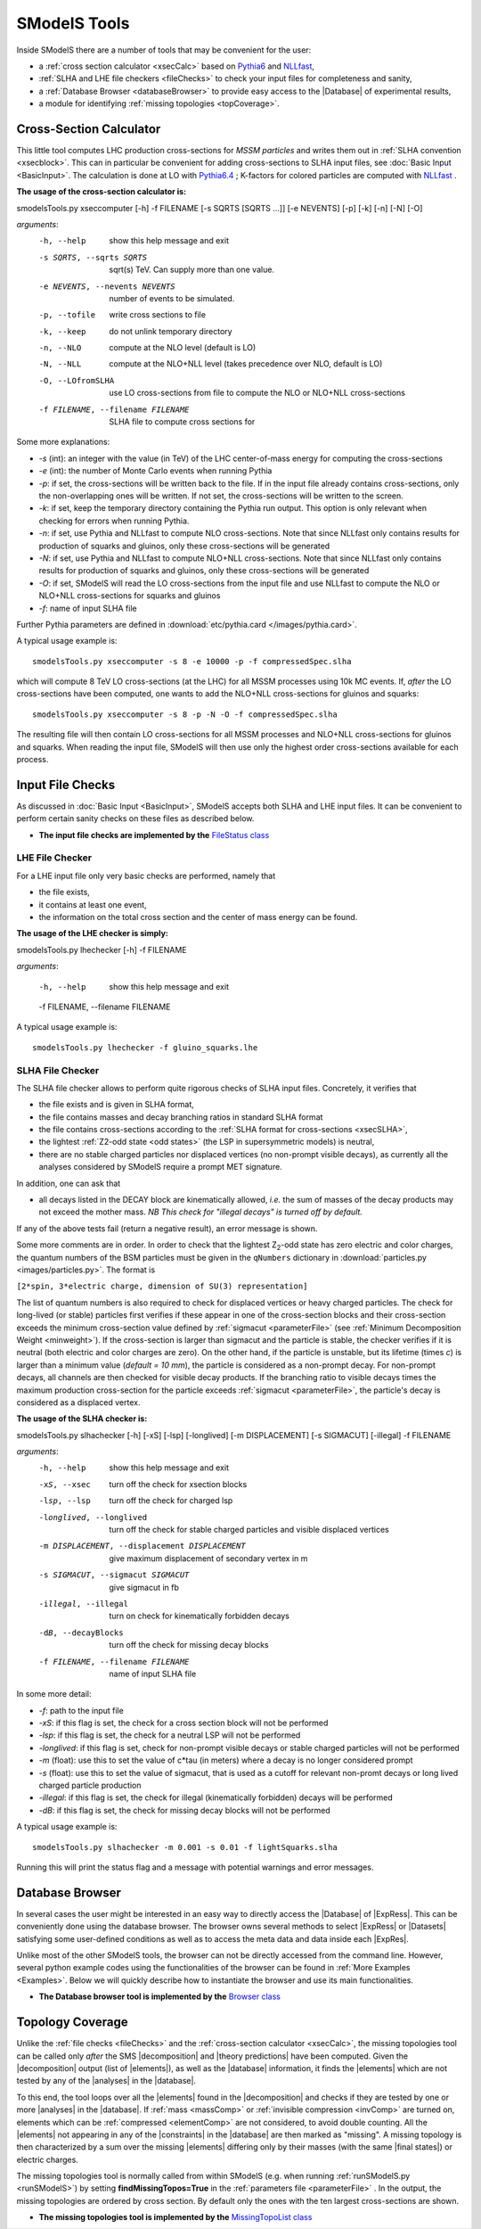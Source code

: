.. index:: SModelS Tools

.. |element| replace:: :ref:`element <element>`
.. |elements| replace:: :ref:`elements <element>`
.. |topology| replace:: :ref:`topology <topology>`
.. |topologies| replace:: :ref:`topologies <topology>`
.. |analysis| replace:: :ref:`analysis <ULanalysis>`
.. |analyses| replace:: :ref:`analyses <ULanalysis>`
.. |decomposition| replace:: :doc:`decomposition <Decomposition>`
.. |theory predictions| replace:: :doc:`theory predictions <TheoryPredictions>`
.. |theory prediction| replace:: :doc:`theory prediction <TheoryPredictions>`
.. |constraint| replace:: :ref:`constraint <ULconstraint>`
.. |constraints| replace:: :ref:`constraints <ULconstraint>`
.. |intermediate states| replace:: :ref:`intermediate states <odd states>`
.. |final states| replace:: :ref:`final states <final states>`
.. |database| replace:: :doc:`database <Database>`
.. |bracket notation| replace:: :ref:`bracket notation <bracketNotation>`
.. |ExpRes| replace:: :ref:`Experimental Result<ExpResult>`
.. |ExpRess| replace:: :ref:`Experimental Results<ExpResult>`
.. |Database| replace:: :ref:`Database <Database>`
.. |Dataset| replace:: :ref:`Data Set<DataSet>`
.. |Datasets| replace:: :ref:`Data Sets<DataSet>`

SModelS Tools
=============

Inside SModelS there are a number of tools that may be convenient for the user:

* a :ref:`cross section calculator <xsecCalc>` based on `Pythia6 <http://home.thep.lu.se/~torbjorn/Pythia.html>`_  and 
  `NLLfast <http://pauli.uni-muenster.de/~akule_01/nllwiki/index.php/NLL-fast>`_,
* :ref:`SLHA and LHE file checkers <fileChecks>` to check your input files for completeness and sanity,
* a :ref:`Database Browser <databaseBrowser>` to provide easy access to the |Database| of experimental results,
* a module for identifying :ref:`missing topologies <topCoverage>`.

.. _xsecCalc:

Cross-Section Calculator
------------------------

This little tool computes LHC production cross-sections for *MSSM particles*
and writes them out in :ref:`SLHA convention <xsecblock>`. This can in particular be convenient for adding cross-sections to SLHA input files, see :doc:`Basic Input <BasicInput>`. The calculation is done at LO with `Pythia6.4 <http://home.thep.lu.se/~torbjorn/Pythia.html>`_ ; K-factors for colored particles are computed with `NLLfast <http://pauli.uni-muenster.de/~akule_01/nllwiki/index.php/NLL-fast>`_ .


**The usage of the cross-section calculator is:**

smodelsTools.py xseccomputer [-h] -f FILENAME [-s SQRTS [SQRTS ...]] [-e NEVENTS] [-p] [-k] [-n] [-N] [-O]

*arguments*:
  -h, --help            show this help message and exit
  -s SQRTS, --sqrts SQRTS
                        sqrt(s) TeV. Can supply more than one value.
  -e NEVENTS, --nevents NEVENTS
                        number of events to be simulated.
  -p, --tofile          write cross sections to file
  -k, --keep            do not unlink temporary directory
  -n, --NLO             compute at the NLO level (default is LO)
  -N, --NLL             compute at the NLO+NLL level (takes precedence over NLO,
                        default is LO)
  -O, --LOfromSLHA      use LO cross-sections from file to compute the NLO or
                        NLO+NLL cross-sections
  -f FILENAME, --filename FILENAME
                        SLHA file to compute cross sections for

Some more explanations:

* *-s* (int): an integer with the value (in TeV) of the LHC center-of-mass energy for computing the cross-sections
* *-e* (int): the number of Monte Carlo events when running Pythia
* *-p*: if set, the cross-sections will be written back to the file. If in the input file already
  contains cross-sections, only the non-overlapping ones will be written. If not set, the cross-sections
  will be written to the screen.
* *-k*: if set, keep the temporary directory containing the Pythia run output. This option is only
  relevant when checking for errors when running Pythia.
* *-n*: if set, use Pythia and NLLfast to compute NLO cross-sections. Note that since NLLfast only contains
  results for production of squarks and gluinos, only these cross-sections will be generated
* *-N*: if set, use Pythia and NLLfast to compute NLO+NLL cross-sections. Note that since NLLfast only contains
  results for production of squarks and gluinos, only these cross-sections will be generated
* *-O*: if set, SModelS will read the LO cross-sections from the input file
  and use NLLfast to compute the NLO or NLO+NLL cross-sections for squarks and gluinos
* *-f*: name of input SLHA file

Further Pythia parameters are defined in :download:`etc/pythia.card </images/pythia.card>`.

A typical
usage example is: ::

   smodelsTools.py xseccomputer -s 8 -e 10000 -p -f compressedSpec.slha

which will compute 8 TeV LO cross-sections (at the LHC) for all MSSM processes using 10k MC events.
If, *after* the LO cross-sections have been computed, one wants to add the NLO+NLL cross-sections for gluinos and squarks: ::

   smodelsTools.py xseccomputer -s 8 -p -N -O -f compressedSpec.slha

The resulting file will then contain LO cross-sections for all MSSM processes and NLO+NLL cross-sections for gluinos and squarks.
When reading the input file, SModelS will then use only the highest order cross-sections available for each process.


.. _fileChecks:

Input File Checks
-----------------

As discussed in :doc:`Basic Input <BasicInput>`, SModelS accepts both SLHA and LHE input files. It can be convenient to perform certain sanity checks on these files as described below.

* **The input file checks are implemented by the** `FileStatus class <../../../documentation/build/html/tools.html#tools.ioObjects.FileStatus>`_

.. _lheChecks:

LHE File Checker
^^^^^^^^^^^^^^^^

For a LHE input file only very basic checks are performed, namely that

- the file exists,

- it contains at least one event,

- the information on the total cross section and the center of mass energy can be found.


**The usage of the LHE checker is simply:**

smodelsTools.py lhechecker [-h] -f FILENAME

*arguments*:

  -h, --help            show this help message and exit
  
  -f FILENAME, --filename FILENAME
  

A typical
usage example is: ::

   smodelsTools.py lhechecker -f gluino_squarks.lhe

.. _slhaChecks:

SLHA File Checker
^^^^^^^^^^^^^^^^^

The SLHA file checker allows to perform quite rigorous checks of SLHA input files. Concretely, it verifies that

* the file exists and is given in SLHA format,

* the file contains masses and decay branching ratios in standard SLHA format

* the file contains cross-sections according to the :ref:`SLHA format for cross-sections <xsecSLHA>`,


* the lightest :ref:`Z2-odd state <odd states>` (the LSP in supersymmetric models) is neutral,

* there are no stable charged particles nor displaced vertices (no non-prompt visible decays), as currently all the analyses considered by SModelS require a prompt MET signature.

In addition, one can ask that

* all decays listed in the DECAY block are kinematically allowed, *i.e.* the sum of masses of the decay products may not exceed the mother mass. *NB This check for "illegal decays" is turned off by default.*

If any of the above tests fail (return a negative result), an error message is shown.

Some more comments are in order.
In order to check that the lightest Z\ :sub:`2`-odd state has zero electric and color charges, the quantum numbers of the BSM particles must be given in the
``qNumbers`` dictionary in :download:`particles.py <images/particles.py>`. The format is

``[2*spin, 3*electric charge, dimension of SU(3) representation]``

The list of quantum numbers is also required to check for displaced vertices or heavy charged particles.
The check for long-lived (or stable) particles first verifies if these
appear in one of the cross-section blocks and their cross-section
exceeds the minimum cross-section value defined by :ref:`sigmacut <parameterFile>` (see  :ref:`Minimum Decomposition Weight <minweight>`).
If the cross-section is larger than sigmacut and the particle is stable,
the checker verifies if it is neutral (both electric and color charges
are zero). On the other hand, if the particle is unstable, but its lifetime (times *c*)
is larger than a minimum value (*default = 10 mm*), the particle is considered
as a non-prompt decay.
For non-prompt decays, all channels are then checked for visible decay products.
If the branching ratio to visible decays times the maximum production cross-section
for the particle exceeds :ref:`sigmacut <parameterFile>`, the particle's decay
is considered as a displaced vertex.


**The usage of the SLHA checker is:**

smodelsTools.py slhachecker [-h] [-xS] [-lsp] [-longlived] [-m DISPLACEMENT] [-s SIGMACUT] [-illegal] -f FILENAME

*arguments*:
  -h, --help            show this help message and exit
  -xS, --xsec           turn off the check for xsection blocks
  -lsp, --lsp           turn off the check for charged lsp
  -longlived, --longlived
                        turn off the check for stable charged particles and
                        visible displaced vertices
  -m DISPLACEMENT, --displacement DISPLACEMENT
                        give maximum displacement of secondary vertex in m
  -s SIGMACUT, --sigmacut SIGMACUT
                        give sigmacut in fb
  -illegal, --illegal   turn on check for kinematically forbidden decays
  -dB, --decayBlocks    turn off the check for missing decay blocks
  -f FILENAME, --filename FILENAME
                        name of input SLHA file


In some more detail:

* *-f*: path to the input file
* *-xS*: if this flag is set, the check for a cross section block will not be performed
* *-lsp*: if this flag is set, the check for a neutral LSP will not be performed
* *-longlived*: if this flag is set, check for non-prompt visible decays or stable charged particles will not be performed
* *-m* (float): use this to set the value of c*tau (in meters) where a decay is no longer considered prompt
* *-s* (float): use this to set the value of sigmacut, that is used as a cutoff for relevant non-promt decays or long lived charged particle production
* *-illegal*: if this flag is set, the check for illegal (kinematically forbidden) decays will be performed
* *-dB*: if this flag is set, the check for missing decay blocks will not be performed

A typical
usage example is: ::

   smodelsTools.py slhachecker -m 0.001 -s 0.01 -f lightSquarks.slha

Running this will print the status flag and a message with potential warnings
and error messages.

.. _databaseBrowser:

Database Browser
----------------

In several cases the user might be interested in an easy way to directly access the |Database| of |ExpRess|.
This can be conveniently done using the database browser. The browser owns several methods to select  |ExpRess|
or |Datasets| satisfying some user-defined conditions as well as to access the meta data and data inside each
|ExpRes|. 

Unlike most of the other SModelS tools, the browser can not be directly accessed from the command line.
However, several python example codes using the functionalities of the browser
can be found in :ref:`More Examples <Examples>`.
Below we will quickly describe how to instantiate the browser and use its main functionalities.

* **The Database browser tool is implemented by the**  `Browser class <../../../documentation/build/html/tools.html#tools.databaseBrowser.Browser>`_


.. _topCoverage:

Topology Coverage
-----------------

Unlike the :ref:`file checks <fileChecks>` and the :ref:`cross-section calculator <xsecCalc>`, the missing topologies tool can be called only *after* the SMS |decomposition| and |theory predictions| have been computed.
Given the |decomposition| output (list of |elements|), as well as the |database|
information, it finds the |elements| which are
not tested by any of the |analyses| in the |database|.

To this end, the tool loops over all the |elements| found in the
|decomposition| and checks if they are tested by one or more |analyses| in the |database|.
If :ref:`mass <massComp>` or :ref:`invisible compression <invComp>`
are turned on, elements which can be :ref:`compressed <elementComp>` are not considered, to avoid double counting.
All the |elements| not appearing in any of the |constraints| in the |database| are then marked
as "missing". A missing topology is then characterized
by a sum over the missing |elements| differing only by their
masses (with the same |final states|) or electric charges.

The missing topologies tool is normally called from within SModelS (e.g. when running :ref:`runSModelS.py <runSModelS>`) by setting **findMissingTopos=True**
in the :ref:`parameters file <parameterFile>` .
In the output, the missing topologies are ordered by cross section. By default only the ones with the ten largest cross-sections are shown.

* **The missing topologies tool is implemented by the** `MissingTopoList class <../../../documentation/build/html/tools.html#tools.missingTopologies.MissingTopoList>`_ 

